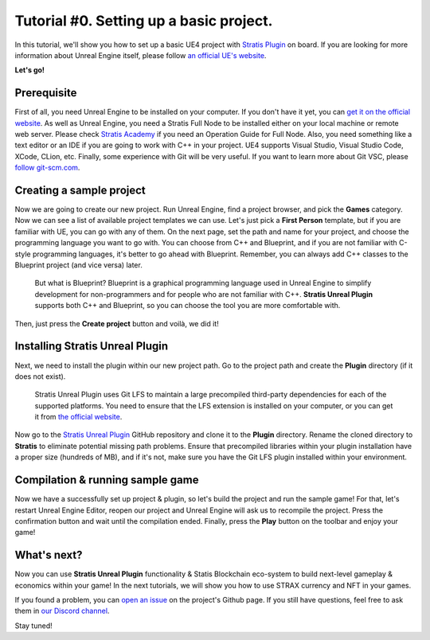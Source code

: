 
Tutorial #0. Setting up a basic project.
========================================

In this tutorial, we'll show you how to set up a basic UE4 project with `Stratis Plugin <https://github.com/stratisproject/UnrealEnginePlugin>`_ on board.
If you are looking for more information about Unreal Engine itself, please follow `an official UE's website <https://www.unrealengine.com/>`_.

**Let's go!**

Prerequisite
^^^^^^^^^^^^

First of all, you need Unreal Engine to be installed on your computer. If you don't have it yet, you can `get it on the official website <https://www.unrealengine.com/>`_.
As well as Unreal Engine, you need a Stratis Full Node to be installed either on your local machine or remote web server. Please check `Stratis Academy <https://academy.stratisplatform.com/Operation%20Guides/Full%20Node/fullnode-introduction.html>`_ if you need an Operation Guide for Full Node.
Also, you need something like a text editor or an IDE if you are going to work with C++ in your project. UE4 supports Visual Studio, Visual Studio Code, XCode, CLion, etc.
Finally, some experience with Git will be very useful. If you want to learn more about Git VSC, please `follow git-scm.com <https://git-scm.com/>`_.

Creating a sample project
^^^^^^^^^^^^^^^^^^^^^^^^^

Now we are going to create our new project. Run Unreal Engine, find a project browser, and pick the **Games** category. Now we can see a list of available project templates we can use. Let's just pick a **First Person** template, but if you are familiar with UE, you can go with any of them. On the next page, set the path and name for your project, and choose the programming language you want to go with. You can choose from C++ and Blueprint, and if you are not familiar with C-style programming languages, it's better to go ahead with Blueprint. Remember, you can always add C++ classes to the Blueprint project (and vice versa) later. 

..

   But what is Blueprint? Blueprint is a graphical programming language used in Unreal Engine to simplify development for non-programmers and for people who are not familiar with C++. **Stratis Unreal Plugin** supports both C++ and Blueprint, so you can choose the tool you are more comfortable with.


Then, just press the **Create project** button and voilà, we did it!

Installing Stratis Unreal Plugin
^^^^^^^^^^^^^^^^^^^^^^^^^^^^^^^^

Next, we need to install the plugin within our new project path. Go to the project path and create the **Plugin** directory (if it does not exist).

..

   Stratis Unreal Plugin uses Git LFS to maintain a large precompiled third-party dependencies for each of the supported platforms. You need to ensure that the LFS extension is installed on your computer, or you can get it from `the official website <https://git-lfs.github.com/>`_.


Now go to the `Stratis Unreal Plugin <https://github.com/stratisproject/UnrealEnginePlugin>`_ GitHub repository and clone it to the **Plugin** directory. Rename the cloned directory to **Stratis** to eliminate potential missing path problems. Ensure that precompiled libraries within your plugin installation have a proper size (hundreds of MB), and if it's not, make sure you have the Git LFS plugin installed within your environment.

Compilation & running sample game
^^^^^^^^^^^^^^^^^^^^^^^^^^^^^^^^^

Now we have a successfully set up project & plugin, so let's build the project and run the sample game! For that, let's restart Unreal Engine Editor, reopen our project and Unreal Engine will ask us to recompile the project. Press the confirmation button and wait until the compilation ended. Finally, press the **Play** button on the toolbar and enjoy your game!

What's next?
^^^^^^^^^^^^

Now you can use **Stratis Unreal Plugin** functionality & Statis Blockchain eco-system to build next-level gameplay & economics within your game! In the next tutorials, we will show you how to use STRAX currency and NFT in your games. 

If you found a problem, you can `open an issue <https://github.com/stratisproject/UnrealEnginePlugin/issues>`_ on the project's Github page.
If you still have questions, feel free to ask them in `our Discord channel <https://discord.gg/9tDyfZs>`_.

Stay tuned!
